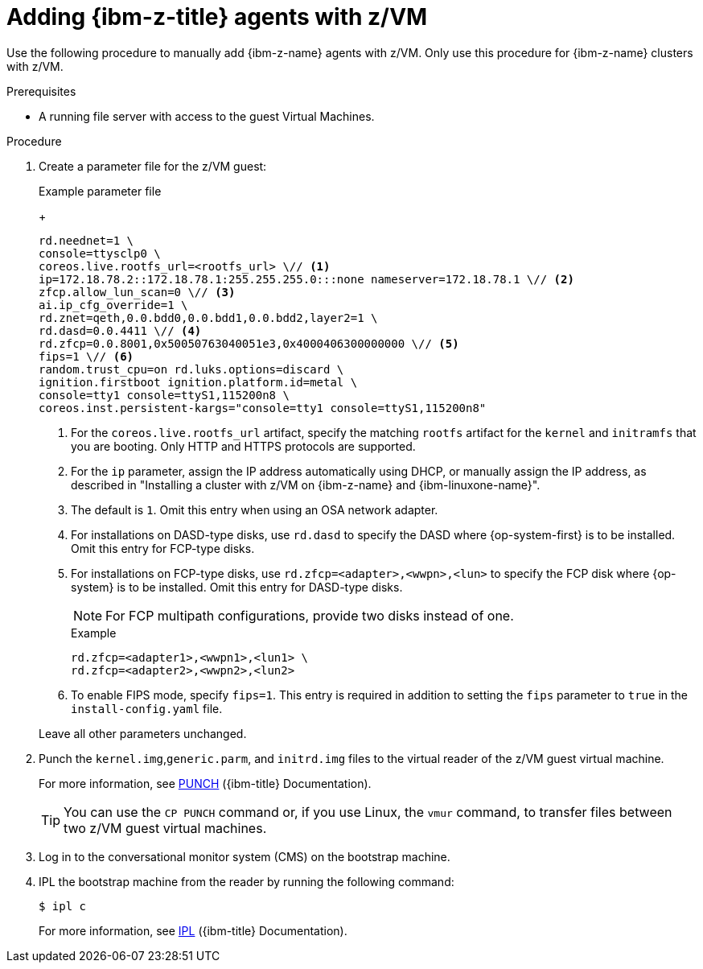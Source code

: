 // Module included in the following assemblies:
//
// * installing/installing_with_agent_based_installer/prepare-pxe-infra-agent.adoc

:_mod-docs-content-type: PROCEDURE
[id="installing-ocp-agent-ibm-z-zvm_{context}"]
= Adding {ibm-z-title} agents with z/VM

Use the following procedure to manually add {ibm-z-name} agents with z/VM.
Only use this procedure for {ibm-z-name} clusters with z/VM.

.Prerequisites

* A running file server with access to the guest Virtual Machines.

.Procedure

. Create a parameter file for the z/VM guest:
+
--
.Example parameter file
+
[source,text]
----
rd.neednet=1 \
console=ttysclp0 \
coreos.live.rootfs_url=<rootfs_url> \// <1>
ip=172.18.78.2::172.18.78.1:255.255.255.0:::none nameserver=172.18.78.1 \// <2>
zfcp.allow_lun_scan=0 \// <3>
ai.ip_cfg_override=1 \
rd.znet=qeth,0.0.bdd0,0.0.bdd1,0.0.bdd2,layer2=1 \
rd.dasd=0.0.4411 \// <4>
rd.zfcp=0.0.8001,0x50050763040051e3,0x4000406300000000 \// <5>
fips=1 \// <6>
random.trust_cpu=on rd.luks.options=discard \
ignition.firstboot ignition.platform.id=metal \
console=tty1 console=ttyS1,115200n8 \
coreos.inst.persistent-kargs="console=tty1 console=ttyS1,115200n8"
----
<1> For the `coreos.live.rootfs_url` artifact, specify the matching `rootfs` artifact for the `kernel` and `initramfs` that you are booting. Only HTTP and HTTPS protocols are supported.
<2> For the `ip` parameter, assign the IP address automatically using DHCP, or manually assign the IP address, as described in "Installing a cluster with z/VM on {ibm-z-name} and {ibm-linuxone-name}".
<3> The default is `1`. Omit this entry when using an OSA network adapter.
<4> For installations on DASD-type disks, use `rd.dasd` to specify the DASD where {op-system-first} is to be installed. Omit this entry for FCP-type disks.
<5> For installations on FCP-type disks, use `rd.zfcp=<adapter>,<wwpn>,<lun>` to specify the FCP disk where {op-system} is to be installed. Omit this entry for DASD-type disks.
+
[NOTE]
====
For FCP multipath configurations, provide two disks instead of one.
====
+
.Example 
[source,yaml]
----
rd.zfcp=<adapter1>,<wwpn1>,<lun1> \
rd.zfcp=<adapter2>,<wwpn2>,<lun2>
----
<6> To enable FIPS mode, specify `fips=1`. This entry is required in addition to setting the `fips` parameter to `true` in the `install-config.yaml` file.
--
+
Leave all other parameters unchanged.

. Punch the `kernel.img`,`generic.parm`, and `initrd.img` files to the virtual reader of the z/VM guest virtual machine.
+
For more information, see link:https://www.ibm.com/docs/en/zvm/latest?topic=commands-punch[PUNCH] ({ibm-title} Documentation).
+
[TIP]
====
You can use the `CP PUNCH` command or, if you use Linux, the `vmur` command, to transfer files between two z/VM guest virtual machines.
====
+
. Log in to the conversational monitor system (CMS) on the bootstrap machine.

. IPL the bootstrap machine from the reader by running the following command:
+
[source,terminal]
----
$ ipl c
----
+
For more information, see link:https://www.ibm.com/docs/en/zvm/latest?topic=commands-ipl[IPL] ({ibm-title} Documentation).
